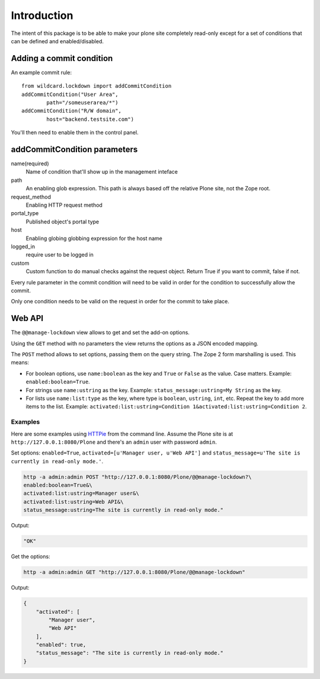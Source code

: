Introduction
============

The intent of this package is to be able to make your plone
site completely read-only except for a set of conditions
that can be defined and enabled/disabled.


Adding a commit condition
-------------------------

An example commit rule::

	from wildcard.lockdown import addCommitCondition
	addCommitCondition("User Area",
		path="/someuserarea/*")
	addCommitCondition("R/W domain",
		host="backend.testsite.com")

You'll then need to enable them in the control panel.


addCommitCondition parameters
-----------------------------

name(required)
	Name of condition that'll show up in the management inteface
path
	An enabling glob expression. This path is always based off the relative
	Plone site, not the Zope root.
request_method
	Enabling HTTP request method
portal_type
	Published object's portal type
host
	Enabling globing globbing expression for the host name
logged_in
	require user to be logged in
custom
	Custom function to do manual checks against the request object.
	Return True if you want to commit, false if not.


Every rule parameter in the commit condition will need to be valid
in order for the condition to successfully allow the commit.

Only one condition needs to be valid on the request in order for the
commit to take place.


Web API
-------

The ``@@manage-lockdown`` view allows to get and set the add-on options.

Using the ``GET`` method with no parameters the view returns the options as
a JSON encoded mapping.

The ``POST`` method allows to set options, passing them on the query string.
The Zope 2 form marshalling is used. This means:

- For boolean options, use ``name:boolean`` as the key and ``True`` or
  ``False`` as the value. Case matters. Example: ``enabled:boolean=True``.
- For strings use ``name:ustring`` as the key. Example:
  ``status_message:ustring=My String`` as the key.
- For lists use ``name:list:type`` as the key, where type is ``boolean``,
  ``ustring``, ``int``, etc. Repeat the key to add more items to the list.
  Example: ``activated:list:ustring=Condition 1&activated:list:ustring=Condition 2``.


Examples
^^^^^^^^

Here are some examples using HTTPie_ from the command line. Assume the Plone
site is at ``http://127.0.0.1:8080/Plone`` and there's an ``admin`` user with
password ``admin``.


Set options: ``enabled=True``, ``activated=[u'Manager user, u'Web API']`` and
``status_message=u'The site is currently in read-only mode.'``.

.. code-block:: bash

	http -a admin:admin POST "http://127.0.0.1:8080/Plone/@@manage-lockdown?\
	enabled:boolean=True&\
	activated:list:ustring=Manager user&\
	activated:list:ustring=Web API&\
	status_message:ustring=The site is currently in read-only mode."

Output:

.. code-block:: json

	"OK"

Get the options:

.. code-block:: bash

	http -a admin:admin GET "http://127.0.0.1:8080/Plone/@@manage-lockdown"

Output:

.. code-block:: json

	{
	    "activated": [
	        "Manager user",
	        "Web API"
	    ],
	    "enabled": true,
	    "status_message": "The site is currently in read-only mode."
	}


.. References:
.. _HTTPie: https://httpie.org
